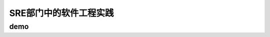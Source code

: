 ==========================================
SRE部门中的软件工程实践
==========================================

demo
==========================================

